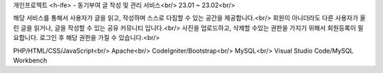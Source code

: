개인프로젝트 <h-ife> - 동기부여 글 작성 및 관리 서비스<br/>
23.01 ~ 23.02<br/>

해당 서비스를 통해서 사용자가 글을 읽고, 작성하며 스스로 다짐할 수 있는 공간을 제공합니다.<br/>
회원이 아니더라도 다른 사용자가 올린 글을 읽거나, 글을 작성할 수 있는 공유 커뮤니티 입니다.<br/>
사진을 업로드하고, 삭제할 수있는 권한을 가지기 위해서 회원등록이 필요합니다. 로그인 후 해당 권한을 가질 수 있습니다.<br/>

PHP/HTML/CSS/JavaScript<br/>
Apache<br/>
CodeIgniter/Bootstrap<br/>
MySQL<br/>
Visual Studio Code/MySQL Workbench

